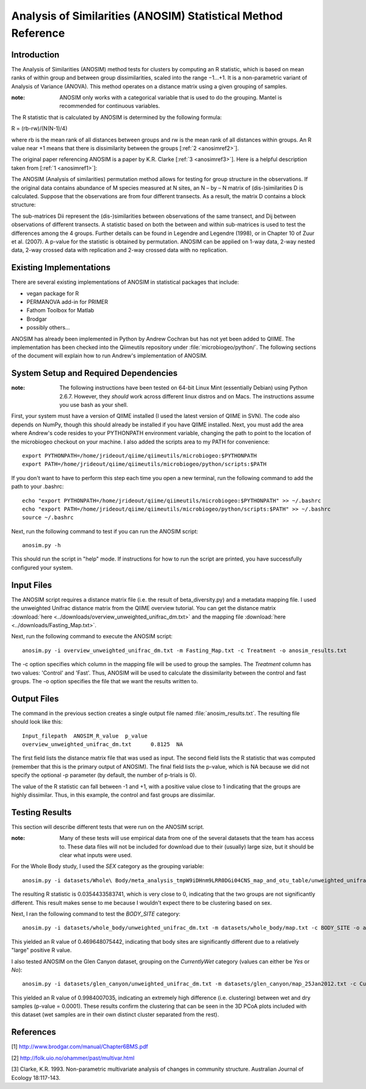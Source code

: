 ==============================================================
Analysis of Similarities (ANOSIM) Statistical Method Reference
==============================================================

Introduction
------------
The Analysis of Similarities (ANOSIM) method tests for clusters by computing an
R statistic, which is based on mean ranks of within group and between group
dissimilarities, scaled into the range −1...+1. It is a non-parametric variant
of Analysis of Variance (ANOVA). This method operates on a distance matrix using
a given grouping of samples.

:note: ANOSIM only works with a categorical variable that is used to do the grouping. Mantel is recommended for continuous variables.

The R statistic that is calculated by ANOSIM is determined by the following
formula:

R = (rb-rw)/(N(N-1)/4)

where rb is the mean rank of all distances between groups and rw is the mean
rank of all distances within groups. An R value near +1 means
that there is dissimilarity between the groups [:ref:`2 <anosimref2>`].

The original paper referencing ANOSIM is a paper by K.R. Clarke
[:ref:`3 <anosimref3>`]. Here is a helpful description taken from
[:ref:`1 <anosimref1>`]:

The ANOSIM (Analysis of similarities) permutation method allows for testing for
group structure in the observations. If the original data contains abundance of
M species measured at N sites, an N – by – N matrix of (dis-)similarities D is
calculated. Suppose that the observations are from four different transects. As
a result, the matrix D contains a block structure:

.. image:: ../images/anosim.jpg
   :align: center
 
The sub-matrices Dii represent the (dis-)similarities between observations of
the same transect, and Dij between observations of different transects. A
statistic based on both the between and within sub-matrices is used to test the
differences among the 4 groups. Further details can be found in Legendre and
Legendre (1998), or in Chapter 10 of Zuur et al. (2007). A p-value for the
statistic is obtained by permutation. ANOSIM can be applied on 1-way data,
2-way nested data, 2-way crossed data with replication and 2-way crossed data
with no replication.

Existing Implementations
------------------------
There are several existing implementations of ANOSIM in statistical packages
that include:

* vegan package for R

* PERMANOVA add-in for PRIMER

* Fathom Toolbox for Matlab

* Brodgar

* possibly others...

ANOSIM has already been implemented in Python by Andrew Cochran but has not yet
been added to QIIME. The implementation has been checked into the Qiimeutils
repository under :file:`microbiogeo/python/`. The following sections of the
document will explain how to run Andrew's implementation of ANOSIM.

System Setup and Required Dependencies
--------------------------------------
:note: The following instructions have been tested on 64-bit Linux Mint (essentially Debian) using Python 2.6.7. However, they `should` work across different linux distros and on Macs. The instructions assume you use bash as your shell.

First, your system must have a version of QIIME installed (I used the latest
version of QIIME in SVN). The code also depends on NumPy, though this should
already be installed if you have QIIME installed. Next, you must add the area
where Andrew's code resides to your PYTHONPATH environment variable, changing
the path to point to the location of the microbiogeo checkout on your machine. I
also added the scripts area to my PATH for convenience: ::

    export PYTHONPATH=/home/jrideout/qiime/qiimeutils/microbiogeo:$PYTHONPATH
    export PATH=/home/jrideout/qiime/qiimeutils/microbiogeo/python/scripts:$PATH

If you don't want to have to perform this step each time you open a new
terminal, run the following command to add the path to your .bashrc: ::

    echo "export PYTHONPATH=/home/jrideout/qiime/qiimeutils/microbiogeo:$PYTHONPATH" >> ~/.bashrc
    echo "export PATH=/home/jrideout/qiime/qiimeutils/microbiogeo/python/scripts:$PATH" >> ~/.bashrc
    source ~/.bashrc

Next, run the following command to test if you can run the ANOSIM script: ::

    anosim.py -h

This should run the script in "help" mode. If instructions for how to run the
script are printed, you have successfully configured your system.

Input Files
-----------
The ANOSIM script requires a distance matrix file (i.e. the result of
beta_diversity.py) and a metadata mapping file. I used the unweighted Unifrac
distance matrix from the QIIME overview tutorial. You can get the distance
matrix :download:`here <../downloads/overview_unweighted_unifrac_dm.txt>` and
the mapping file :download:`here <../downloads/Fasting_Map.txt>`.

Next, run the following command to execute the ANOSIM script: ::

    anosim.py -i overview_unweighted_unifrac_dm.txt -m Fasting_Map.txt -c Treatment -o anosim_results.txt

The -c option specifies which column in the mapping file will be used to group
the samples. The `Treatment` column has two values: 'Control' and 'Fast'. Thus,
ANOSIM will be used to calculate the dissimilarity between the control and fast
groups. The -o option specifies the file that we want the results written to.

Output Files
------------
The command in the previous section creates a single output file named
:file:`anosim_results.txt`. The resulting file should look like this: ::

    Input_filepath  ANOSIM_R_value  p_value
    overview_unweighted_unifrac_dm.txt      0.8125  NA

The first field lists the distance matrix file that was used as input. The
second field lists the R statistic that was computed (remember that this is the
primary output of ANOSIM). The final field lists the p-value, which is NA
because we did not specify the optional -p parameter (by default, the number of
p-trials is 0).

The value of the R statistic can fall between -1 and +1, with a positive value
close to 1 indicating that the groups are highly dissimilar. Thus, in this
example, the control and fast groups are dissimilar.

Testing Results
---------------
This section will describe different tests that were run on the ANOSIM script.

:note: Many of these tests will use empirical data from one of the several datasets that the team has access to. These data files will not be included for download due to their (usually) large size, but it should be clear what inputs were used.

For the Whole Body study, I used the `SEX` category as the grouping variable: ::

    anosim.py -i datasets/Whole\ Body/meta_analysis_tmpW9iDHnm9LRR0DGi04CNS_map_and_otu_table/unweighted_unifrac_dm.txt -m datasets/Whole\ Body/meta_analysis_tmpW9iDHnm9LRR0DGi04CNS_map_and_otu_table/meta_analysis_tmpW9iDHnm9LRR0DGi04CNS_map.txt -c SEX -o anosim_results.txt

The resulting R statistic is 0.0354433583741, which is very close to 0,
indicating that the two groups are not significantly different. This result
makes sense to me because I wouldn't expect there to be clustering based on sex.

Next, I ran the following command to test the `BODY_SITE` category: ::

    anosim.py -i datasets/whole_body/unweighted_unifrac_dm.txt -m datasets/whole_body/map.txt -c BODY_SITE -o anosim_results.txt

This yielded an R value of 0.469648075442, indicating that body sites are
significantly different due to a relatively "large" positive R value.

I also tested ANOSIM on the Glen Canyon dataset, grouping on the `CurrentlyWet`
category (values can either be `Yes` or `No`): ::

    anosim.py -i datasets/glen_canyon/unweighted_unifrac_dm.txt -m datasets/glen_canyon/map_25Jan2012.txt -c CurrentlyWet -o anosim_results.txt -p 9999

This yielded an R value of 0.9984007035, indicating an extremely high difference
(i.e. clustering) between wet and dry samples (p-value = 0.0001). These results
confirm the clustering that can be seen in the 3D PCoA plots included with this
dataset (wet samples are in their own distinct cluster separated from the rest).

References
----------
.. _anosimref1:

[1] http://www.brodgar.com/manual/Chapter6BMS.pdf

.. _anosimref2:

[2] http://folk.uio.no/ohammer/past/multivar.html

.. _anosimref3:

[3] Clarke, K.R. 1993. Non-parametric multivariate analysis of changes in community structure. Australian Journal of Ecology 18:117-143.
